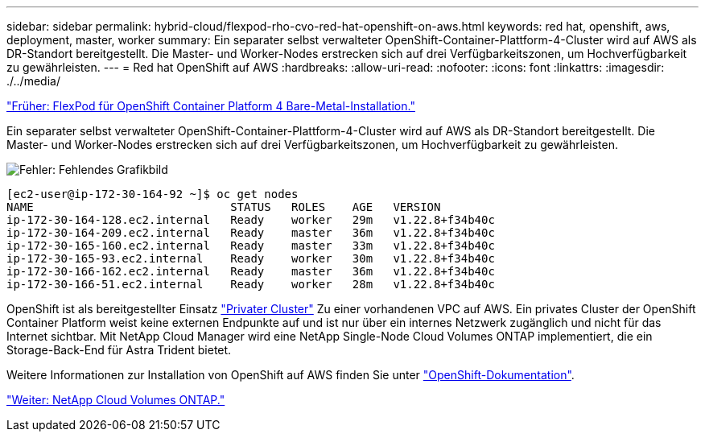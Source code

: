 ---
sidebar: sidebar 
permalink: hybrid-cloud/flexpod-rho-cvo-red-hat-openshift-on-aws.html 
keywords: red hat, openshift, aws, deployment, master, worker 
summary: Ein separater selbst verwalteter OpenShift-Container-Plattform-4-Cluster wird auf AWS als DR-Standort bereitgestellt. Die Master- und Worker-Nodes erstrecken sich auf drei Verfügbarkeitszonen, um Hochverfügbarkeit zu gewährleisten. 
---
= Red hat OpenShift auf AWS
:hardbreaks:
:allow-uri-read: 
:nofooter: 
:icons: font
:linkattrs: 
:imagesdir: ./../media/


link:flexpod-rho-cvo-flexpod-for-openshift-container-platform-4-bare-metal-installation.html["Früher: FlexPod für OpenShift Container Platform 4 Bare-Metal-Installation."]

[role="lead"]
Ein separater selbst verwalteter OpenShift-Container-Plattform-4-Cluster wird auf AWS als DR-Standort bereitgestellt. Die Master- und Worker-Nodes erstrecken sich auf drei Verfügbarkeitszonen, um Hochverfügbarkeit zu gewährleisten.

image:flexpod-rho-cvo-image10.png["Fehler: Fehlendes Grafikbild"]

....
[ec2-user@ip-172-30-164-92 ~]$ oc get nodes
NAME                             STATUS   ROLES    AGE   VERSION
ip-172-30-164-128.ec2.internal   Ready    worker   29m   v1.22.8+f34b40c
ip-172-30-164-209.ec2.internal   Ready    master   36m   v1.22.8+f34b40c
ip-172-30-165-160.ec2.internal   Ready    master   33m   v1.22.8+f34b40c
ip-172-30-165-93.ec2.internal    Ready    worker   30m   v1.22.8+f34b40c
ip-172-30-166-162.ec2.internal   Ready    master   36m   v1.22.8+f34b40c
ip-172-30-166-51.ec2.internal    Ready    worker   28m   v1.22.8+f34b40c
....
OpenShift ist als bereitgestellter Einsatz https://docs.openshift.com/container-platform/4.8/installing/installing_aws/installing-aws-private.html["Privater Cluster"^] Zu einer vorhandenen VPC auf AWS. Ein privates Cluster der OpenShift Container Platform weist keine externen Endpunkte auf und ist nur über ein internes Netzwerk zugänglich und nicht für das Internet sichtbar. Mit NetApp Cloud Manager wird eine NetApp Single-Node Cloud Volumes ONTAP implementiert, die ein Storage-Back-End für Astra Trident bietet.

Weitere Informationen zur Installation von OpenShift auf AWS finden Sie unter https://docs.openshift.com/container-platform/4.8/installing/installing_aws/installing-aws-vpc.html["OpenShift-Dokumentation"^].

link:flexpod-rho-cvo-netapp-cloud-volumes-ontap.html["Weiter: NetApp Cloud Volumes ONTAP."]
